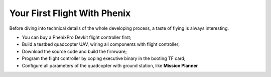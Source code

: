 .. _chapter1:

Your First Flight With Phenix
===============================

Before diving into technical details of the whole developing process, a taste of flying is always interesting.

* You can buy a PhenixPro Devkit flight controller first;
* Build a testbed quadcopter UAV, wiring all components with flight controller;
* Download the source code and build the firmware;
* Program the flight controller by coping executive binary in the booting TF card;
* Configure all parameters of the quadcopter with ground station, like **Mission Planner**  
